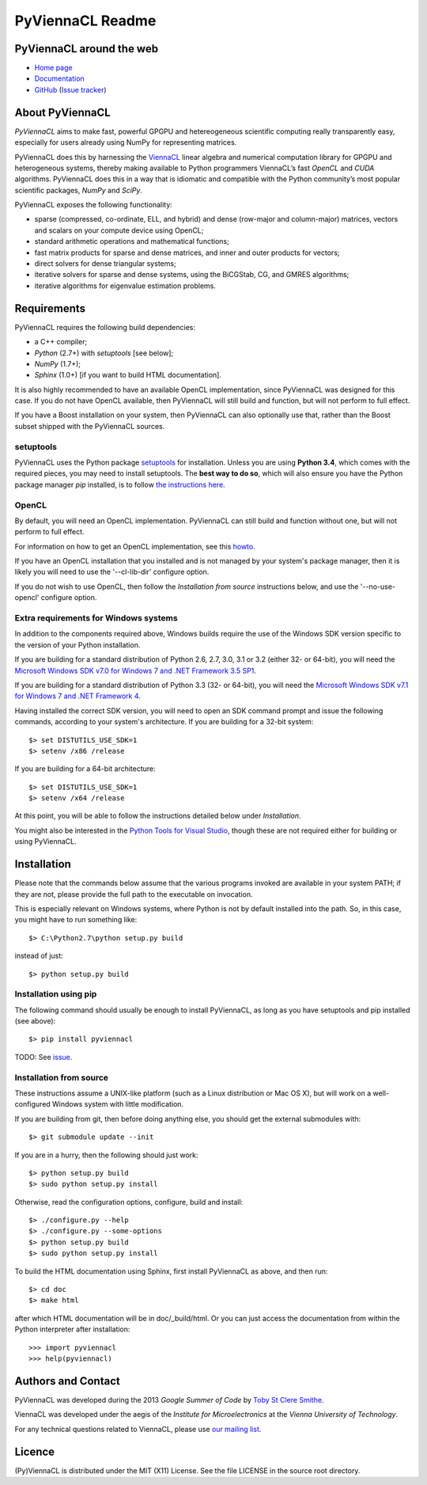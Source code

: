 *****************
PyViennaCL Readme
*****************


PyViennaCL around the web
=========================

* `Home page <http://viennacl.sourceforge.net/pyviennacl.html>`_
* `Documentation <http://viennacl.sourceforge.net/pyviennacl/doc/index.html>`_
* `GitHub <https://github.com/viennacl/pyviennacl-dev>`_ (`Issue tracker <https://github.com/viennacl/pyviennacl-dev/issues>`_)


About PyViennaCL
================

*PyViennaCL* aims to make fast, powerful GPGPU and hetereogeneous
scientific computing really transparently easy, especially for users
already using NumPy for representing matrices.

PyViennaCL does this by harnessing the `ViennaCL
<http://viennacl.sourceforge.net/>`_ linear algebra and numerical computation
library for GPGPU and heterogeneous systems, thereby making available to Python
programmers ViennaCL’s fast *OpenCL* and *CUDA* algorithms. PyViennaCL does
this in a way that is idiomatic and compatible with the Python community’s most
popular scientific packages, *NumPy* and *SciPy*.

PyViennaCL exposes the following functionality:

* sparse (compressed, co-ordinate, ELL, and hybrid) and dense
  (row-major and column-major) matrices, vectors and scalars on your
  compute device using OpenCL;
* standard arithmetic operations and mathematical functions;
* fast matrix products for sparse and dense matrices, and inner and
  outer products for vectors;
* direct solvers for dense triangular systems;
* iterative solvers for sparse and dense systems, using the BiCGStab,
  CG, and GMRES algorithms;
* iterative algorithms for eigenvalue estimation problems.


Requirements
============

PyViennaCL requires the following build dependencies:

* a C++ compiler;
* *Python* (2.7+) with *setuptools* [see below];
* *NumPy* (1.7+);
* *Sphinx* (1.0+) [if you want to build HTML documentation].

It is also highly recommended to have an available OpenCL
implementation, since PyViennaCL was designed for this case. If you do
not have OpenCL available, then PyViennaCL will still build and
function, but will not perform to full effect.

If you have a Boost installation on your system, then PyViennaCL can
also optionally use that, rather than the Boost subset shipped with
the PyViennaCL sources.

setuptools
----------

PyViennaCL uses the Python package `setuptools
<https://bitbucket.org/pypa/setuptools>`_ for installation. Unless you
are using **Python 3.4**, which comes with the required pieces, you
may need to install setuptools. The **best way to do so**, which will
also ensure you have the Python package manager *pip* installed, is to
follow `the instructions here
<http://www.pip-installer.org/en/latest/installing.html>`_.

OpenCL
------

By default, you will need an OpenCL implementation. PyViennaCL can
still build and function without one, but will not perform to full
effect.

For information on how to get an OpenCL implementation, see this
`howto <http://wiki.tiker.net/OpenCLHowTo>`_.

If you have an OpenCL installation that you installed and is not
managed by your system's package manager, then it is likely you will
need to use the '--cl-lib-dir' configure option.

If you do not wish to use OpenCL, then follow the *Installation from
source* instructions below, and use the '--no-use-opencl' configure
option.

Extra requirements for Windows systems
--------------------------------------

In addition to the components required above, Windows builds require
the use of the Windows SDK version specific to the version of your
Python installation.

If you are building for a standard distribution of Python 2.6, 2.7,
3.0, 3.1 or 3.2 (either 32- or 64-bit), you will need the `Microsoft
Windows SDK v7.0 for Windows 7 and .NET Framework 3.5 SP1
<http://www.microsoft.com/en-us/download/details.aspx?id=18950>`_.

If you are building for a standard distribution of Python 3.3 (32- or
64-bit), you will need the `Microsoft Windows SDK v7.1 for Windows 7
and .NET Framework 4
<https://www.microsoft.com/en-us/download/details.aspx?id=8442>`_.

Having installed the correct SDK version, you will need to open an SDK
command prompt and issue the following commands, according to your
system's architecture. If you are building for a 32-bit system::

  $> set DISTUTILS_USE_SDK=1
  $> setenv /x86 /release

If you are building for a 64-bit architecture::

  $> set DISTUTILS_USE_SDK=1
  $> setenv /x64 /release

At this point, you will be able to follow the instructions detailed
below under *Installation*.

You might also be interested in the `Python Tools for Visual Studio
<https://pytools.codeplex.com/>`_, though these are not required
either for building or using PyViennaCL.


Installation
============

Please note that the commands below assume that the various programs
invoked are available in your system PATH; if they are not, please
provide the full path to the executable on invocation.

This is especially relevant on Windows systems, where Python is not by
default installed into the path. So, in this case, you might have to
run something like::

  $> C:\Python2.7\python setup.py build

instead of just::

  $> python setup.py build


Installation using pip
----------------------

The following command should usually be enough to install PyViennaCL,
as long as you have setuptools and pip installed (see above)::

  $> pip install pyviennacl

TODO: See `issue <https://github.com/viennacl/pyviennacl-dev/issues/2>`_.

Installation from source
------------------------

These instructions assume a UNIX-like platform (such as a Linux
distribution or Mac OS X), but will work on a well-configured Windows
system with little modification.

If you are building from git, then before doing anything else, you
should get the external submodules with::

  $> git submodule update --init

If you are in a hurry, then the following should just work::

  $> python setup.py build
  $> sudo python setup.py install

Otherwise, read the configuration options, configure, build and
install::

  $> ./configure.py --help
  $> ./configure.py --some-options
  $> python setup.py build
  $> sudo python setup.py install

To build the HTML documentation using Sphinx, first install PyViennaCL
as above, and then run::

  $> cd doc
  $> make html

after which HTML documentation will be in doc/_build/html. Or you can
just access the documentation from within the Python interpreter after
installation::

  >>> import pyviennacl
  >>> help(pyviennacl)


Authors and Contact
===================

PyViennaCL was developed during the 2013 *Google Summer of Code* by 
`Toby St Clere Smithe <pyviennacl@tsmithe.net>`_.

ViennaCL was developed under the aegis of the *Institute for Microelectronics*
at the *Vienna University of Technology*.

For any technical questions related to ViennaCL, please use `our
mailing list <viennacl-support@lists.sourceforge.net>`_.


Licence
=======

(Py)ViennaCL is distributed under the MIT (X11) License. See the file
LICENSE in the source root directory.
